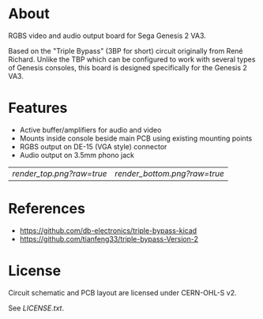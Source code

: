 * About

RGBS video and audio output board for Sega Genesis 2 VA3.

Based on the "Triple Bypass" (3BP for short) circuit originally from
René Richard.  Unlike the TBP which can be configured to work with
several types of Genesis consoles, this board is designed specifically
for the Genesis 2 VA3.

* Features

- Active buffer/amplifiers for audio and video
- Mounts inside console beside main PCB using existing mounting points
- RGBS output on DE-15 (VGA style) connector
- Audio output on 3.5mm phono jack

| [[render_top.png?raw=true]] | [[render_bottom.png?raw=true]] |

* References

- https://github.com/db-electronics/triple-bypass-kicad
- https://github.com/tianfeng33/triple-bypass-Version-2

* License

Circuit schematic and PCB layout are licensed under CERN-OHL-S v2.

See [[LICENSE.txt]].
